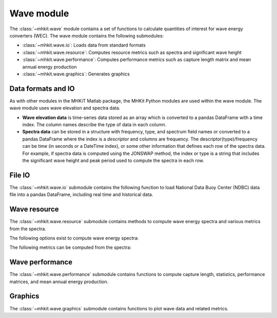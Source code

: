 .. _wave:

Wave module
========================================

The :class:`~mhkit.wave` module contains a set of functions to
calculate quantities of interest for wave energy converters (WEC). 
The wave module contains the following submodules:

* :class:`~mhkit.wave.io`: Loads data from standard formats
* :class:`~mhkit.wave.resource`: Computes resource metrics such as spectra and significant wave height
* :class:`~mhkit.wave.performance`: Computes performance metrics such as capture length matrix and mean annual energy production
* :class:`~mhkit.wave.graphics`: Generates graphics

Data formats and IO
--------------------

As with other modules in the MHKiT Matlab package, the MHKit Python modules are used 
within the wave module.  The wave module uses wave elevation and spectra data.

* **Wave elevation data** is time-series data stored as an array which is converted to a pandas DataFrame with a time index.  The column names describe the type of data in each column.

* **Spectra data** can be stored in a structure with frequency, type, and spectrum field names or converted to a pandas DataFrame where the index is a `descriptor` and columns are
  frequency.  The descriptor(type)/frequency can be time (in seconds or a DateTime index), or some other information that
  defines each row of the spectra data.  For example, if spectra data is computed using the JONSWAP method,
  the index or type is a string that includes the significant wave height and peak period used to compute the
  spectra in each row.


File IO
----------
The :class:`~mhkit.wave.io` submodule contains the following function to load National Data Buoy Center (NDBC) 
data file into a pandas DataFrame, including real time and historical data.

.. autosummary::

   ~mhkit.wave.io.read_NDBC_file

Wave resource
--------------------------------------

The :class:`~mhkit.wave.resource` submodule contains methods to compute wave energy spectra and various metrics from the spectra.

The following options exist to compute wave energy spectra:

.. autosummary::

   ~elevation_spectrum
   ~create_spectra
   

The following metrics can be computed from the spectra:

.. autosummary::

   ~frequency_moment
   ~significant_wave_height
   ~average_zero_crossing_period
   ~average_crest_period
   ~average_wave_period
   ~peak_period
   ~energy_period
   ~spectral_bandwidth
   ~spectral_width
   ~energy_flux
   ~wave_celerity
   ~wave_number
                              


Wave performance
---------------------

The :class:`~mhkit.wave.performance` submodule contains functions to compute capture length, statistics, 
performance matrices, and mean annual energy production.

.. autosummary::

   ~capture_length
   ~capture_length_matrix
   ~wave_energy_flux_matrix
   ~power_matrix
   ~mean_annual_energy_production_timeseries
   ~mean_annual_energy_production_matrix


Graphics
-----------

The :class:`~mhkit.wave.graphics` submodule contains functions to plot wave data and related metrics.  

.. autosummary::

   ~plot_elevation_timeseries
   ~plot_spectrum
   ~plot_matrix
   

